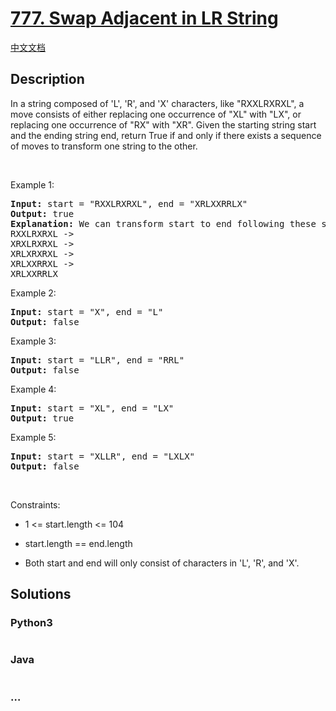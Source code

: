 * [[https://leetcode.com/problems/swap-adjacent-in-lr-string][777. Swap
Adjacent in LR String]]
  :PROPERTIES:
  :CUSTOM_ID: swap-adjacent-in-lr-string
  :END:
[[./solution/0700-0799/0777.Swap Adjacent in LR String/README.org][中文文档]]

** Description
   :PROPERTIES:
   :CUSTOM_ID: description
   :END:

#+begin_html
  <p>
#+end_html

In a string composed of 'L', 'R', and 'X' characters, like "RXXLRXRXL",
a move consists of either replacing one occurrence of "XL" with "LX", or
replacing one occurrence of "RX" with "XR". Given the starting string
start and the ending string end, return True if and only if there exists
a sequence of moves to transform one string to the other.

#+begin_html
  </p>
#+end_html

#+begin_html
  <p>
#+end_html

 

#+begin_html
  </p>
#+end_html

#+begin_html
  <p>
#+end_html

Example 1:

#+begin_html
  </p>
#+end_html

#+begin_html
  <pre>
  <strong>Input:</strong> start = &quot;RXXLRXRXL&quot;, end = &quot;XRLXXRRLX&quot;
  <strong>Output:</strong> true
  <strong>Explanation:</strong> We can transform start to end following these steps:
  RXXLRXRXL -&gt;
  XRXLRXRXL -&gt;
  XRLXRXRXL -&gt;
  XRLXXRRXL -&gt;
  XRLXXRRLX
  </pre>
#+end_html

#+begin_html
  <p>
#+end_html

Example 2:

#+begin_html
  </p>
#+end_html

#+begin_html
  <pre>
  <strong>Input:</strong> start = &quot;X&quot;, end = &quot;L&quot;
  <strong>Output:</strong> false
  </pre>
#+end_html

#+begin_html
  <p>
#+end_html

Example 3:

#+begin_html
  </p>
#+end_html

#+begin_html
  <pre>
  <strong>Input:</strong> start = &quot;LLR&quot;, end = &quot;RRL&quot;
  <strong>Output:</strong> false
  </pre>
#+end_html

#+begin_html
  <p>
#+end_html

Example 4:

#+begin_html
  </p>
#+end_html

#+begin_html
  <pre>
  <strong>Input:</strong> start = &quot;XL&quot;, end = &quot;LX&quot;
  <strong>Output:</strong> true
  </pre>
#+end_html

#+begin_html
  <p>
#+end_html

Example 5:

#+begin_html
  </p>
#+end_html

#+begin_html
  <pre>
  <strong>Input:</strong> start = &quot;XLLR&quot;, end = &quot;LXLX&quot;
  <strong>Output:</strong> false
  </pre>
#+end_html

#+begin_html
  <p>
#+end_html

 

#+begin_html
  </p>
#+end_html

#+begin_html
  <p>
#+end_html

Constraints:

#+begin_html
  </p>
#+end_html

#+begin_html
  <ul>
#+end_html

#+begin_html
  <li>
#+end_html

1 <= start.length <= 104

#+begin_html
  </li>
#+end_html

#+begin_html
  <li>
#+end_html

start.length == end.length

#+begin_html
  </li>
#+end_html

#+begin_html
  <li>
#+end_html

Both start and end will only consist of characters in 'L', 'R', and 'X'.

#+begin_html
  </li>
#+end_html

#+begin_html
  </ul>
#+end_html

** Solutions
   :PROPERTIES:
   :CUSTOM_ID: solutions
   :END:

#+begin_html
  <!-- tabs:start -->
#+end_html

*** *Python3*
    :PROPERTIES:
    :CUSTOM_ID: python3
    :END:
#+begin_src python
#+end_src

*** *Java*
    :PROPERTIES:
    :CUSTOM_ID: java
    :END:
#+begin_src java
#+end_src

*** *...*
    :PROPERTIES:
    :CUSTOM_ID: section
    :END:
#+begin_example
#+end_example

#+begin_html
  <!-- tabs:end -->
#+end_html
